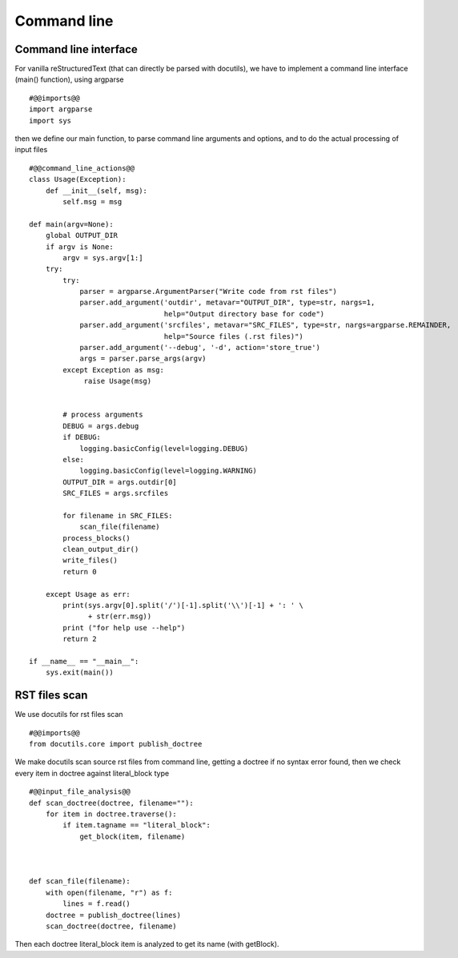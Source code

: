 Command line
============

Command line interface
----------------------

For vanilla reStructuredText (that can directly be parsed with docutils), we have to implement
a command line interface (main() function), using argparse ::

    #@@imports@@
    import argparse
    import sys

then we define our main function, to parse command line arguments and options, and to do the actual processing
of input files ::

    #@@command_line_actions@@
    class Usage(Exception):
        def __init__(self, msg):
            self.msg = msg

    def main(argv=None):
        global OUTPUT_DIR
        if argv is None:
            argv = sys.argv[1:]
        try:
            try:
                parser = argparse.ArgumentParser("Write code from rst files")
                parser.add_argument('outdir', metavar="OUTPUT_DIR", type=str, nargs=1,
                                    help="Output directory base for code")
                parser.add_argument('srcfiles', metavar="SRC_FILES", type=str, nargs=argparse.REMAINDER,
                                    help="Source files (.rst files)")
                parser.add_argument('--debug', '-d', action='store_true')
                args = parser.parse_args(argv)
            except Exception as msg:
                 raise Usage(msg)
    
    
            # process arguments
            DEBUG = args.debug
            if DEBUG:
                logging.basicConfig(level=logging.DEBUG)
            else:
                logging.basicConfig(level=logging.WARNING)
            OUTPUT_DIR = args.outdir[0]
            SRC_FILES = args.srcfiles
    
            for filename in SRC_FILES:
                scan_file(filename)
            process_blocks()
            clean_output_dir()
            write_files()
            return 0
    
        except Usage as err:
            print(sys.argv[0].split('/')[-1].split('\\')[-1] + ': ' \
                  + str(err.msg))
            print ("for help use --help")
            return 2
    
    if __name__ == "__main__":
        sys.exit(main())



RST files scan
--------------

We use docutils for rst files scan ::

    #@@imports@@
    from docutils.core import publish_doctree

We make docutils scan source rst files from command line, getting a doctree if no syntax error found, then we
check every item in doctree against literal_block type ::

    #@@input_file_analysis@@
    def scan_doctree(doctree, filename=""):
        for item in doctree.traverse():
            if item.tagname == "literal_block":
                get_block(item, filename)
    
    
    
    def scan_file(filename):
        with open(filename, "r") as f:
            lines = f.read()
        doctree = publish_doctree(lines)
        scan_doctree(doctree, filename)


Then each doctree literal_block item is analyzed to get its name (with getBlock).
